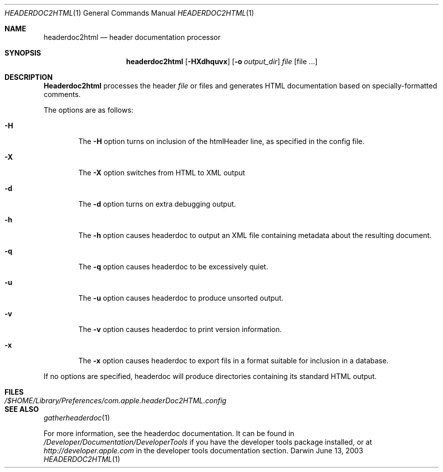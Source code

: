 .\"	$Apple: headerdoc2html.1,v 1.1 2003/06/13 10:53:00 dgatwood Exp $
.\" Copyright (c) 2003 Apple Computer, Inc.
.\" All rights reserved.
.\"
.Dd June 13, 2003
.Dt HEADERDOC2HTML 1
.Os Darwin
.Sh NAME
.Nm headerdoc2html
.Nd header documentation processor
.Sh SYNOPSIS
.Nm headerdoc2html
.Op Fl HXdhquvx
.Op Fl o Ar output_dir
.Ar file
.Op file ...
.Sh DESCRIPTION
.Nm Headerdoc2html
processes the header
.Ar file
or files and generates HTML documentation based
on specially-formatted comments.
.Pp
The options are as follows:
.Bl -tag -width flag
.It Fl H
The
.Fl H
option turns on inclusion of the htmlHeader line, as specified in the config file.
.It Fl X
The
.Fl X
option switches from HTML to XML output
.It Fl d
The
.Fl d
option turns on extra debugging output.
.It Fl h
The
.Fl h
option causes headerdoc to output an XML
file containing metadata about the resulting
document.
.It Fl q
The
.Fl q
option causes headerdoc to be excessively quiet.
.It Fl u
The
.Fl u
option causes headerdoc to produce unsorted output.
.It Fl v
The
.Fl v
option causes headerdoc to print version information.
.It Fl x
The
.Fl x
option causes headerdoc to export fils in a format suitable for
inclusion in a database.
.El
.Pp
If no options are specified, headerdoc will produce directories
containing its standard HTML output.
.Pp
.Sh FILES
.Bl -tag -width /$HOME/Library/Preferences/com.apple.headerDoc2HTML.config -compact
.It Pa /$HOME/Library/Preferences/com.apple.headerDoc2HTML.config
.El
.Sh SEE ALSO
.Xr gatherheaderdoc 1
.Pp
For more information, see the headerdoc documentation.
It can be found in
.Pa /Developer/Documentation/DeveloperTools
if you have the developer tools package installed, or at
.Pa http://developer.apple.com
in the developer tools documentation section.
